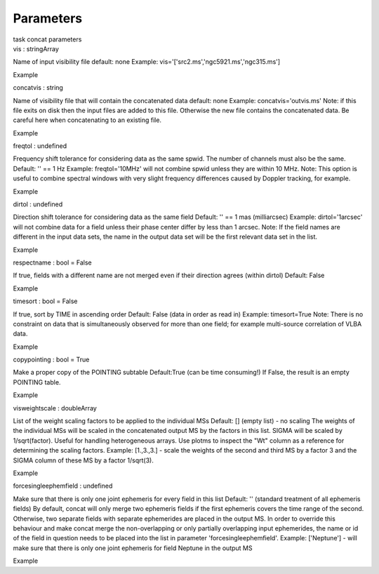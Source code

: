 .. container::
   :name: viewlet-above-content-title

Parameters
==========

.. container::
   :name: viewlet-below-content-title

.. container:: documentDescription description

   task concat parameters

.. container:: section
   :name: viewlet-above-content-body

.. container:: section
   :name: content-core

   .. container:: pat-autotoc
      :name: parent-fieldname-text

      .. container:: parsed-parameters

         .. container:: param

            .. container:: parameters2

               vis : stringArray

            Name of input visibility file default: none Example:
            vis='['src2.ms','ngc5921.ms','ngc315.ms']

Example

.. container:: param

   .. container:: parameters2

      concatvis : string

   Name of visibility file that will contain the concatenated data
   default: none Example: concatvis='outvis.ms' Note: if this file exits
   on disk then the input files are added to this file. Otherwise the
   new file contains the concatenated data. Be careful here when
   concatenating to an existing file.

Example

.. container:: param

   .. container:: parameters2

      freqtol : undefined

   Frequency shift tolerance for considering data as the same spwid. The
   number of channels must also be the same. Default: '' == 1 Hz
   Example: freqtol='10MHz' will not combine spwid unless they are
   within 10 MHz. Note: This option is useful to combine spectral
   windows with very slight frequency differences caused by Doppler
   tracking, for example.

Example

.. container:: param

   .. container:: parameters2

      dirtol : undefined

   Direction shift tolerance for considering data as the same field
   Default: '' == 1 mas (milliarcsec) Example: dirtol='1arcsec' will not
   combine data for a field unless their phase center differ by less
   than 1 arcsec. Note: If the field names are different in the input
   data sets, the name in the output data set will be the first relevant
   data set in the list.

Example

.. container:: param

   .. container:: parameters2

      respectname : bool = False

   If true, fields with a different name are not merged even if their
   direction agrees (within dirtol) Default: False

Example

.. container:: param

   .. container:: parameters2

      timesort : bool = False

   If true, sort by TIME in ascending order Default: False (data in
   order as read in) Example: timesort=True Note: There is no constraint
   on data that is simultaneously observed for more than one field; for
   example multi-source correlation of VLBA data.

Example

.. container:: param

   .. container:: parameters2

      copypointing : bool = True

   Make a proper copy of the POINTING subtable Default:True (can be time
   consuming!) If False, the result is an empty POINTING table.

Example

.. container:: param

   .. container:: parameters2

      visweightscale : doubleArray

   List of the weight scaling factors to be applied to the individual
   MSs Default: [] (empty list) - no scaling The weights of the
   individual MSs will be scaled in the concatenated output MS by the
   factors in this list. SIGMA will be scaled by 1/sqrt(factor). Useful
   for handling heterogeneous arrays. Use plotms to inspect the "Wt"
   column as a reference for determining the scaling factors. Example:
   [1.,3.,3.] - scale the weights of the second and third MS by a factor
   3 and the SIGMA column of these MS by a factor 1/sqrt(3).

Example

.. container:: param

   .. container:: parameters2

      forcesingleephemfield : undefined

   Make sure that there is only one joint ephemeris for every field in
   this list Default: '' (standard treatment of all ephemeris fields) By
   default, concat will only merge two ephemeris fields if the first
   ephemeris covers the time range of the second. Otherwise, two
   separate fields with separate ephemerides are placed in the output
   MS. In order to override this behaviour and make concat merge the
   non-overlapping or only partially overlapping input ephemerides, the
   name or id of the field in question needs to be placed into the list
   in parameter 'forcesingleephemfield'. Example: ['Neptune'] - will
   make sure that there is only one joint ephemeris for field Neptune in
   the output MS

Example

.. container:: section
   :name: viewlet-below-content-body
